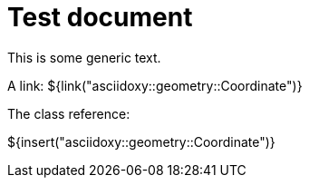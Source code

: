 = Test document

This is some generic text.

A link: ${link("asciidoxy::geometry::Coordinate")}

The class reference:

${insert("asciidoxy::geometry::Coordinate")}
